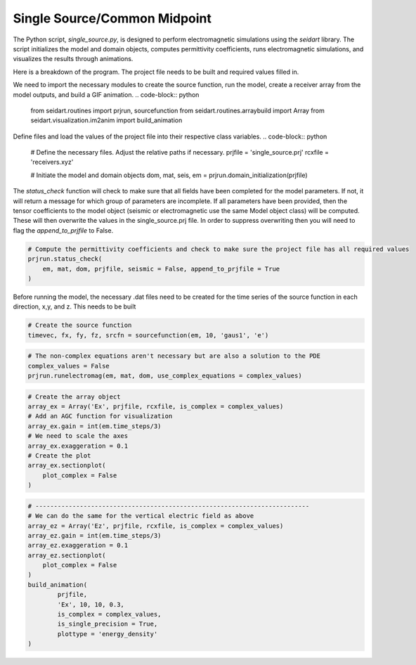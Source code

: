 Single Source/Common Midpoint
-----------------------------

The Python script, *single_source.py*, is designed to perform electromagnetic simulations using the *seidart* library. The script initializes the model and domain objects, computes permittivity coefficients, runs electromagnetic simulations, and visualizes the results through animations. 

Here is a breakdown of the program. The project file needs to be built and required values filled in. 

We need to import the necessary modules to create the source function, run the model, create a receiver array from the model outputs, and build a GIF animation.
.. code-block:: python
    
    from seidart.routines import prjrun, sourcefunction
    from seidart.routines.arraybuild import Array
    from seidart.visualization.im2anim import build_animation

Define files and load the values of the project file into their respective class variables. 
.. code-block:: python

    # Define the necessary files. Adjust the relative paths if necessary. 
    prjfile = 'single_source.prj' 
    rcxfile = 'receivers.xyz'

    # Initiate the model and domain objects
    dom, mat, seis, em = prjrun.domain_initialization(prjfile)


The *status_check* function will check to make sure that all fields have been completed for the model parameters. If not, it will return a message for which group of parameters are incomplete. If all parameters have been provided, then the tensor coefficients to the model object (seismic or electromagnetic use the same Model object class) will be computed. These will then overwrite the values in the single_source.prj file. In order to suppress overwriting then you will need to flag the *append_to_prjfile* to False. 

.. code-block:: python
    
    # Compute the permittivity coefficients and check to make sure the project file has all required values
    prjrun.status_check(
        em, mat, dom, prjfile, seismic = False, append_to_prjfile = True
    )

Before running the model, the necessary .dat files need to be created for the time series of the source function in each direction, x,y, and z. This needs to be built 

.. code-block:: python
 
    # Create the source function
    timevec, fx, fy, fz, srcfn = sourcefunction(em, 10, 'gaus1', 'e')

.. code-block:: python
    
    # The non-complex equations aren't necessary but are also a solution to the PDE
    complex_values = False
    prjrun.runelectromag(em, mat, dom, use_complex_equations = complex_values)

.. code-block:: python
 
    # Create the array object
    array_ex = Array('Ex', prjfile, rcxfile, is_complex = complex_values)
    # Add an AGC function for visualization
    array_ex.gain = int(em.time_steps/3)
    # We need to scale the axes
    array_ex.exaggeration = 0.1
    # Create the plot 
    array_ex.sectionplot(
        plot_complex = False
    )
    

.. code-block:: python  
    # Create the GIF so that we can view the wavefield
    build_animation(
            prjfile, 
            'Ex', 10, 10, 0.3, 
            is_complex = complex_values, 
            is_single_precision = True
    )

.. code-block:: python
 
    # --------------------------------------------------------------------------
    # We can do the same for the vertical electric field as above
    array_ez = Array('Ez', prjfile, rcxfile, is_complex = complex_values)
    array_ez.gain = int(em.time_steps/3)
    array_ez.exaggeration = 0.1
    array_ez.sectionplot(
        plot_complex = False
    )
    build_animation(
            prjfile, 
            'Ex', 10, 10, 0.3, 
            is_complex = complex_values, 
            is_single_precision = True,
            plottype = 'energy_density'
    )